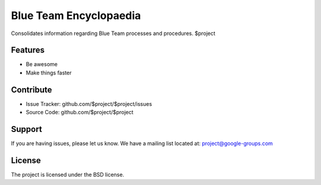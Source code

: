 Blue Team Encyclopaedia
=======================

Consolidates information regarding Blue Team processes and procedures.
$project

Features
--------

- Be awesome
- Make things faster

Contribute
----------

- Issue Tracker: github.com/$project/$project/issues
- Source Code: github.com/$project/$project

Support
-------

If you are having issues, please let us know.
We have a mailing list located at: project@google-groups.com

License
-------

The project is licensed under the BSD license.
